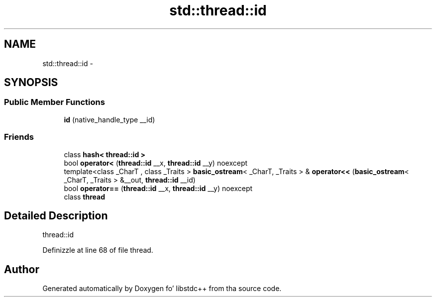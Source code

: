 .TH "std::thread::id" 3 "Thu Sep 11 2014" "libstdc++" \" -*- nroff -*-
.ad l
.nh
.SH NAME
std::thread::id \- 
.SH SYNOPSIS
.br
.PP
.SS "Public Member Functions"

.in +1c
.ti -1c
.RI "\fBid\fP (native_handle_type __id)"
.br
.in -1c
.SS "Friends"

.in +1c
.ti -1c
.RI "class \fBhash< thread::id >\fP"
.br
.ti -1c
.RI "bool \fBoperator<\fP (\fBthread::id\fP __x, \fBthread::id\fP __y) noexcept"
.br
.ti -1c
.RI "template<class _CharT , class _Traits > \fBbasic_ostream\fP< _CharT, _Traits > & \fBoperator<<\fP (\fBbasic_ostream\fP< _CharT, _Traits > &__out, \fBthread::id\fP __id)"
.br
.ti -1c
.RI "bool \fBoperator==\fP (\fBthread::id\fP __x, \fBthread::id\fP __y) noexcept"
.br
.ti -1c
.RI "class \fBthread\fP"
.br
.in -1c
.SH "Detailed Description"
.PP 
thread::id 
.PP
Definizzle at line 68 of file thread\&.

.SH "Author"
.PP 
Generated automatically by Doxygen fo' libstdc++ from tha source code\&.
